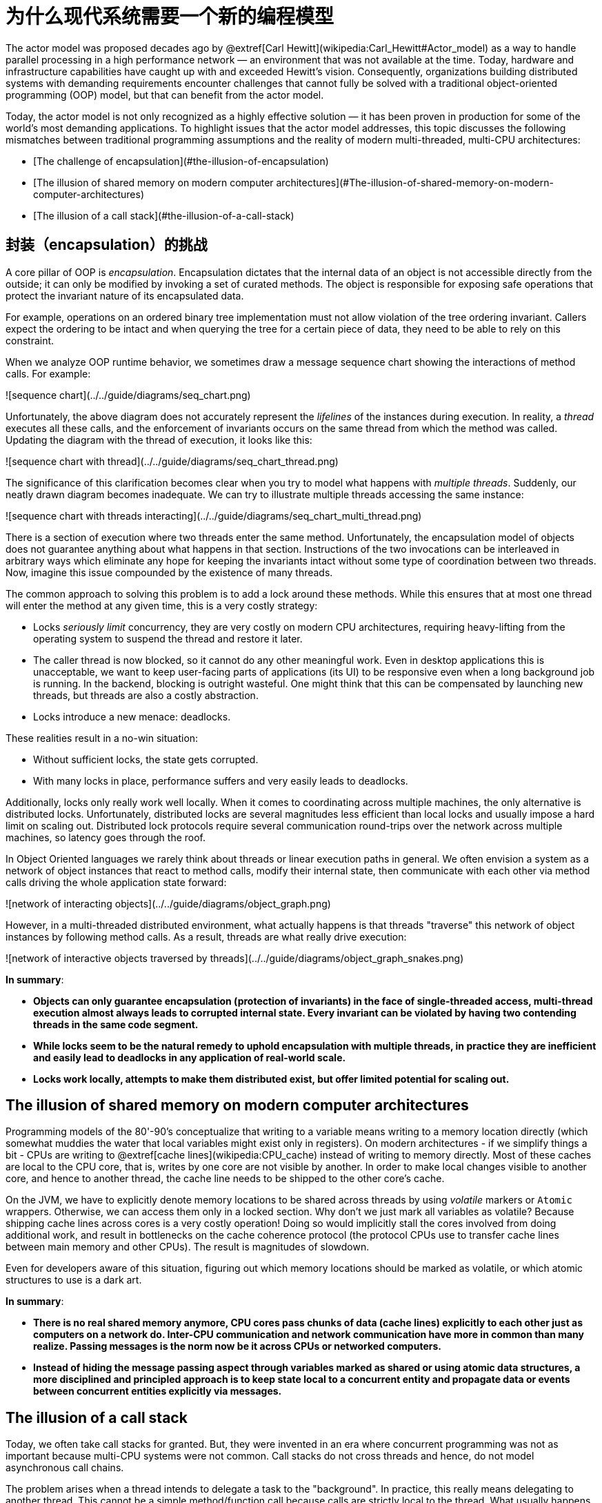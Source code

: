 = 为什么现代系统需要一个新的编程模型

The actor model was proposed decades ago by @extref[Carl Hewitt](wikipedia:Carl_Hewitt#Actor_model) as a way to handle parallel processing in a high performance network &#8212; an environment that was not available at the time. Today, hardware and infrastructure capabilities have caught up with and exceeded Hewitt's vision. Consequently, organizations building distributed systems with demanding requirements encounter challenges that cannot fully be solved with a traditional object-oriented programming (OOP) model, but that can benefit from the actor model.

Today, the actor model is not only recognized as a highly effective solution &#8212; it has been proven in production for some of the world's most demanding applications. To highlight issues that the actor model addresses, this topic discusses the following mismatches between traditional programming assumptions and the reality of modern multi-threaded, multi-CPU architectures:

* [The challenge of encapsulation](#the-illusion-of-encapsulation)
* [The illusion of shared memory on modern computer architectures](#The-illusion-of-shared-memory-on-modern-computer-architectures)
* [The illusion of a call stack](#the-illusion-of-a-call-stack)


== 封装（encapsulation）的挑战

A core pillar of OOP is _encapsulation_. Encapsulation dictates that the internal data of an object is not accessible directly from the outside;
it can only be modified by invoking a set of curated methods. The object is responsible for exposing safe operations
that protect the invariant nature of its encapsulated data.

For example, operations on an ordered binary tree implementation must not allow violation of the tree ordering
invariant. Callers expect the ordering to be intact and when querying the tree for a certain piece of
data, they need to be able to rely on this constraint.

When we analyze OOP runtime behavior, we sometimes draw a message sequence chart showing the interactions of
method calls. For example:

![sequence chart](../../guide/diagrams/seq_chart.png)

Unfortunately, the above diagram does not accurately represent the _lifelines_ of the instances during execution.
In reality, a _thread_ executes all these calls, and the enforcement of invariants occurs on the same thread from
which the method was called. Updating the diagram with the thread of execution, it looks like this:

![sequence chart with thread](../../guide/diagrams/seq_chart_thread.png)

The significance of this clarification becomes clear when you try to model what happens with _multiple threads_.
Suddenly, our neatly drawn diagram becomes inadequate. We can try to illustrate multiple threads accessing
the same instance:

![sequence chart with threads interacting](../../guide/diagrams/seq_chart_multi_thread.png)

There is a section of execution where two threads enter the same method. Unfortunately, the encapsulation model
of objects does not guarantee anything about what happens in that section. Instructions of the two invocations
can be interleaved in arbitrary ways which eliminate any hope for keeping the invariants intact without some
type of coordination between two threads. Now, imagine this issue compounded by the existence of many threads.

The common approach to solving this problem is to add a lock around these methods. While this ensures that at most
one thread will enter the method at any given time, this is a very costly strategy:

 * Locks _seriously limit_ concurrency, they are very costly on modern CPU architectures,
   requiring heavy-lifting from the operating system to suspend the thread and restore it later.
 * The caller thread is now blocked, so it cannot do any other meaningful work. Even in desktop applications this is
   unacceptable, we want to keep user-facing parts of applications (its UI) to be responsive even when a
   long background job is running. In the backend, blocking is outright wasteful.
   One might think that this can be compensated by launching new threads, but threads are also a costly abstraction.
 * Locks introduce a new menace: deadlocks.

These realities result in a no-win situation:

 * Without sufficient locks, the state gets corrupted.
 * With many locks in place, performance suffers and very easily leads to deadlocks.

Additionally, locks only really work well locally. When it comes to coordinating across multiple machines,
the only alternative is distributed locks. Unfortunately, distributed locks are several magnitudes less efficient
than local locks and usually impose a hard limit on scaling out. Distributed lock protocols require several
communication round-trips over the network across multiple machines, so latency goes through the roof.

In Object Oriented languages we rarely think about threads or linear execution paths in general.
We often envision a system as a network of object instances that react to method calls, modify their internal state,
then communicate with each other via method calls driving the whole application state forward:

![network of interacting objects](../../guide/diagrams/object_graph.png)

However, in a multi-threaded distributed environment, what actually happens is that threads "traverse" this network of object instances by following method calls.
As a result, threads are what really drive execution:

![network of interactive objects traversed by threads](../../guide/diagrams/object_graph_snakes.png)

**In summary**:

 * **Objects can only guarantee encapsulation (protection of invariants) in the face of single-threaded access,
   multi-thread execution almost always leads to corrupted internal state. Every invariant can be violated by
   having two contending threads in the    same code segment.**
 * **While locks seem to be the natural remedy to uphold encapsulation with multiple threads, in practice they
   are inefficient and easily lead to deadlocks in any application of real-world scale.**
 * **Locks work locally, attempts to make them distributed exist, but offer limited potential for scaling out.**

## The illusion of shared memory on modern computer architectures

Programming models of the 80'-90's conceptualize that writing to a variable means writing to a memory location directly
(which somewhat muddies the water that local variables might exist only in registers). On modern architectures -
if we simplify things a bit - CPUs are writing to @extref[cache lines](wikipedia:CPU_cache)
instead of writing to memory directly. Most of these caches are local to the CPU core, that is, writes by one core
are not visible by another. In order to make local changes visible to another core, and hence to another thread,
the cache line needs to be shipped to the other core's cache.

On the JVM, we have to explicitly denote memory locations to be shared across threads by using _volatile_ markers
or `Atomic` wrappers. Otherwise, we can access them only in a locked section. Why don't we just mark all variables as
volatile? Because shipping cache lines across cores is a very costly operation! Doing so would implicitly stall the cores
involved from doing additional work, and result in bottlenecks on the cache coherence protocol (the protocol CPUs
use to transfer cache lines between main memory and other CPUs).
The result is magnitudes of slowdown.

Even for developers aware of this situation, figuring out which memory locations should be marked as volatile,
or which atomic structures to use is a dark art.

**In summary**:

 * **There is no real shared memory anymore, CPU cores pass chunks of data (cache lines) explicitly to each other
   just as computers on a network do. Inter-CPU communication and network communication have more in common than many realize. Passing messages is the norm now be it across CPUs or networked computers.**
 * **Instead of hiding the message passing aspect through variables marked as shared or using atomic data structures,
   a more disciplined and principled approach is to keep state local to a concurrent entity and propagate data or events
   between concurrent entities explicitly via messages.**

## The illusion of a call stack

Today, we often take call stacks for granted. But, they were invented in an era where concurrent programming
was not as important because multi-CPU systems were not common. Call stacks do not cross threads and hence,
do not model asynchronous call chains.

The problem arises when a thread intends to delegate a task to the "background". In practice, this really means
delegating to another thread. This cannot be a simple method/function call because calls are strictly local to the
thread. What usually happens, is that the "caller" puts an object into a memory location shared by a worker thread
("callee"), which in turn, picks it up in some event loop. This allows the "caller" thread to move on and do other tasks.

The first issue is, how can the "caller" be notified of the completion of the task? But a more serious issue arises
when a task fails with an exception. Where does the exception propagate to? It will propagate to the exception handler
of the worker thread completely ignoring who the actual "caller" was:

![exceptions cannot propagate between different threads](../../guide/diagrams/exception_prop.png)

This is a serious problem. How does the worker thread deal with the situation? It likely cannot fix the issue as it is
usually oblivious of the purpose of the failed task. The "caller" thread needs to be notified somehow,
but there is no call stack to unwind with an exception. Failure notification can only be done via a side-channel,
for example putting an error code where the "caller" thread otherwise expects the result once ready.
If this notification is not in place, the "caller" never gets notified of a failure and the task is lost!
**This is surprisingly similar to how networked systems work where messages/requests can get lost/fail without any
notification.**

This bad situation gets worse when things go really wrong and a worker backed by a thread encounters a bug and ends
up in an unrecoverable situation. For example, an internal exception caused by a bug bubbles up to the root of
the thread and makes the thread shut down. This immediately raises the question, who should restart the normal operation
of the service hosted by the thread, and how should it be restored to a known-good state? At first glance,
this might seem manageable, but we are suddenly faced by a new, unexpected phenomena: the actual task,
that the thread was currently working on, is no longer in the shared memory location where tasks are taken from
(usually a queue). In fact, due to the exception reaching to the top, unwinding all of the call stack,
the task state is fully lost! **We have lost a message even though this is local communication with no networking
involved (where message losses are to be expected).**

**In summary:**

 * **To achieve any meaningful concurrency and performance on current systems, threads must delegate tasks among each
   other in an efficient way without blocking. With this style of task-delegating concurrency
   (and even more so with networked/distributed computing) call stack-based error handling breaks down and new,
   explicit error signaling mechanisms need to be introduced. Failures become part of the domain model.**
 * **Concurrent systems with work delegation needs to handle service faults and have principled means to recover from them.
   Clients of such services need to be aware that tasks/messages might get lost during restarts.
   Even if loss does not happen, a response might be delayed arbitrarily due to previously enqueued tasks
   (a long queue), delays caused by garbage collection, etc. In face of these, concurrent systems should handle response
   deadlines in the form of timeouts, just like networked/distributed systems.**

Next, let's see how use of the actor model can overcome these challenges.

